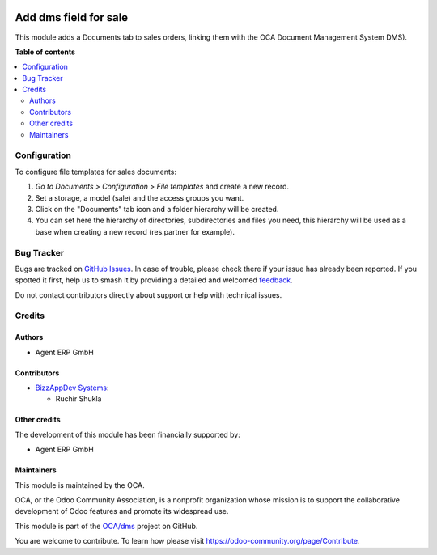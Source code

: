 .. image:: https://odoo-community.org/readme-banner-image
   :target: https://odoo-community.org/get-involved?utm_source=readme
   :alt: Odoo Community Association

======================
Add dms field for sale
======================

.. 
   !!!!!!!!!!!!!!!!!!!!!!!!!!!!!!!!!!!!!!!!!!!!!!!!!!!!
   !! This file is generated by oca-gen-addon-readme !!
   !! changes will be overwritten.                   !!
   !!!!!!!!!!!!!!!!!!!!!!!!!!!!!!!!!!!!!!!!!!!!!!!!!!!!
   !! source digest: sha256:8409dc216b168930cb867de16bcf28d48e3b278cb5315fef3915f10a9fcd3554
   !!!!!!!!!!!!!!!!!!!!!!!!!!!!!!!!!!!!!!!!!!!!!!!!!!!!

.. |badge1| image:: https://img.shields.io/badge/maturity-Beta-yellow.png
    :target: https://odoo-community.org/page/development-status
    :alt: Beta
.. |badge2| image:: https://img.shields.io/badge/license-LGPL--3-blue.png
    :target: http://www.gnu.org/licenses/lgpl-3.0-standalone.html
    :alt: License: LGPL-3
.. |badge3| image:: https://img.shields.io/badge/github-OCA%2Fdms-lightgray.png?logo=github
    :target: https://github.com/OCA/dms/tree/16.0/sale_dms_field
    :alt: OCA/dms
.. |badge4| image:: https://img.shields.io/badge/weblate-Translate%20me-F47D42.png
    :target: https://translation.odoo-community.org/projects/dms-16-0/dms-16-0-sale_dms_field
    :alt: Translate me on Weblate
.. |badge5| image:: https://img.shields.io/badge/runboat-Try%20me-875A7B.png
    :target: https://runboat.odoo-community.org/builds?repo=OCA/dms&target_branch=16.0
    :alt: Try me on Runboat

|badge1| |badge2| |badge3| |badge4| |badge5|

This module adds a Documents tab to sales orders, linking them with the OCA Document Management System DMS).

**Table of contents**

.. contents::
   :local:

Configuration
=============

To configure file templates for sales documents:

#. *Go to Documents > Configuration > File templates* and create a new record.
#. Set a storage, a model (sale) and the access groups you want.
#. Click on the "Documents" tab icon and a folder hierarchy will be created.
#. You can set here the hierarchy of directories, subdirectories and files you need, this hierarchy will be used as a base when creating a new record (res.partner for example).

Bug Tracker
===========

Bugs are tracked on `GitHub Issues <https://github.com/OCA/dms/issues>`_.
In case of trouble, please check there if your issue has already been reported.
If you spotted it first, help us to smash it by providing a detailed and welcomed
`feedback <https://github.com/OCA/dms/issues/new?body=module:%20sale_dms_field%0Aversion:%2016.0%0A%0A**Steps%20to%20reproduce**%0A-%20...%0A%0A**Current%20behavior**%0A%0A**Expected%20behavior**>`_.

Do not contact contributors directly about support or help with technical issues.

Credits
=======

Authors
~~~~~~~

* Agent ERP GmbH

Contributors
~~~~~~~~~~~~

* `BizzAppDev Systems <https://www.bizzappdev.com>`_:

  * Ruchir Shukla

Other credits
~~~~~~~~~~~~~

The development of this module has been financially supported by:

- Agent ERP GmbH

Maintainers
~~~~~~~~~~~

This module is maintained by the OCA.

.. image:: https://odoo-community.org/logo.png
   :alt: Odoo Community Association
   :target: https://odoo-community.org

OCA, or the Odoo Community Association, is a nonprofit organization whose
mission is to support the collaborative development of Odoo features and
promote its widespread use.

This module is part of the `OCA/dms <https://github.com/OCA/dms/tree/16.0/sale_dms_field>`_ project on GitHub.

You are welcome to contribute. To learn how please visit https://odoo-community.org/page/Contribute.
